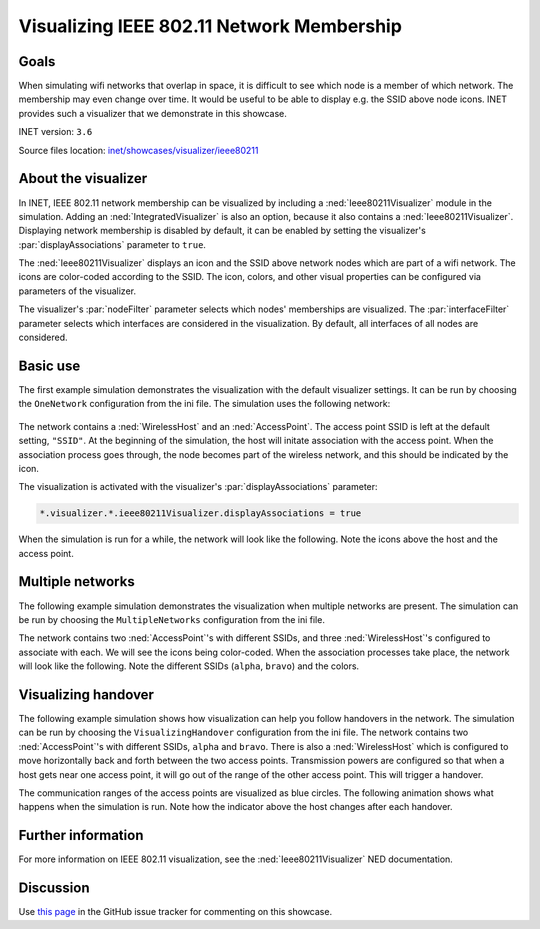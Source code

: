 Visualizing IEEE 802.11 Network Membership
==========================================

Goals
-----

When simulating wifi networks that overlap in space, it is difficult to
see which node is a member of which network. The membership may even
change over time. It would be useful to be able to display e.g. the SSID
above node icons. INET provides such a visualizer that we demonstrate in
this showcase.

INET version: ``3.6``

Source files location: `inet/showcases/visualizer/ieee80211 <https://github.com/inet-framework/inet-showcases/tree/master/visualizer/ieee80211>`__

About the visualizer
--------------------

In INET, IEEE 802.11 network membership can be visualized by including a
:ned:`Ieee80211Visualizer` module in the simulation. Adding an
:ned:`IntegratedVisualizer` is also an option, because it also contains a
:ned:`Ieee80211Visualizer`. Displaying network membership is disabled by
default, it can be enabled by setting the visualizer's
:par:`displayAssociations` parameter to ``true``.

The :ned:`Ieee80211Visualizer` displays an icon and the SSID above network
nodes which are part of a wifi network. The icons are color-coded
according to the SSID. The icon, colors, and other visual properties can
be configured via parameters of the visualizer.

The visualizer's :par:`nodeFilter` parameter selects which nodes'
memberships are visualized. The :par:`interfaceFilter` parameter selects
which interfaces are considered in the visualization. By default, all
interfaces of all nodes are considered.

Basic use
---------

The first example simulation demonstrates the visualization with the
default visualizer settings. It can be run by choosing the
``OneNetwork`` configuration from the ini file. The simulation uses the
following network:

.. figure:: simplenetwork.png
   :width: 60%
   :align: center

The network contains a :ned:`WirelessHost` and an :ned:`AccessPoint`. The
access point SSID is left at the default setting, ``"SSID"``. At the
beginning of the simulation, the host will initate association with the
access point. When the association process goes through, the node
becomes part of the wireless network, and this should be indicated by
the icon.

The visualization is activated with the visualizer's
:par:`displayAssociations` parameter:

.. code-block:: none

   *.visualizer.*.ieee80211Visualizer.displayAssociations = true

When the simulation is run for a while, the network will look like the
following. Note the icons above the host and the access point.

.. figure:: displayassoc.png
   :width: 60%
   :align: center

Multiple networks
-----------------

The following example simulation demonstrates the visualization when
multiple networks are present. The simulation can be run by choosing the
``MultipleNetworks`` configuration from the ini file.

The network contains two :ned:`AccessPoint`'s with different SSIDs, and
three :ned:`WirelessHost`'s configured to associate with each. We will see
the icons being color-coded. When the association processes take place,
the network will look like the following. Note the different SSIDs
(``alpha``, ``bravo``) and the colors.

.. figure:: advanced2.png
   :width: 80%
   :align: center

Visualizing handover
--------------------

The following example simulation shows how visualization can help you
follow handovers in the network. The simulation can be run by choosing
the ``VisualizingHandover`` configuration from the ini file. The network
contains two :ned:`AccessPoint`'s with different SSIDs, ``alpha`` and
``bravo``. There is also a :ned:`WirelessHost` which is configured to move
horizontally back and forth between the two access points. Transmission
powers are configured so that when a host gets near one access point, it
will go out of the range of the other access point. This will trigger a
handover.

The communication ranges of the access points are visualized as blue
circles. The following animation shows what happens when the simulation
is run. Note how the indicator above the host changes after each
handover.

.. video::  handover10.mp4
   :width: 580

   <!--internal video recording, animation speed node, run in fast mode-->

Further information
-------------------

For more information on IEEE 802.11 visualization, see the
:ned:`Ieee80211Visualizer` NED documentation.

Discussion
----------

Use `this page <https://github.com/inet-framework/inet-showcases/issues/4>`__ in
the GitHub issue tracker for commenting on this showcase.

